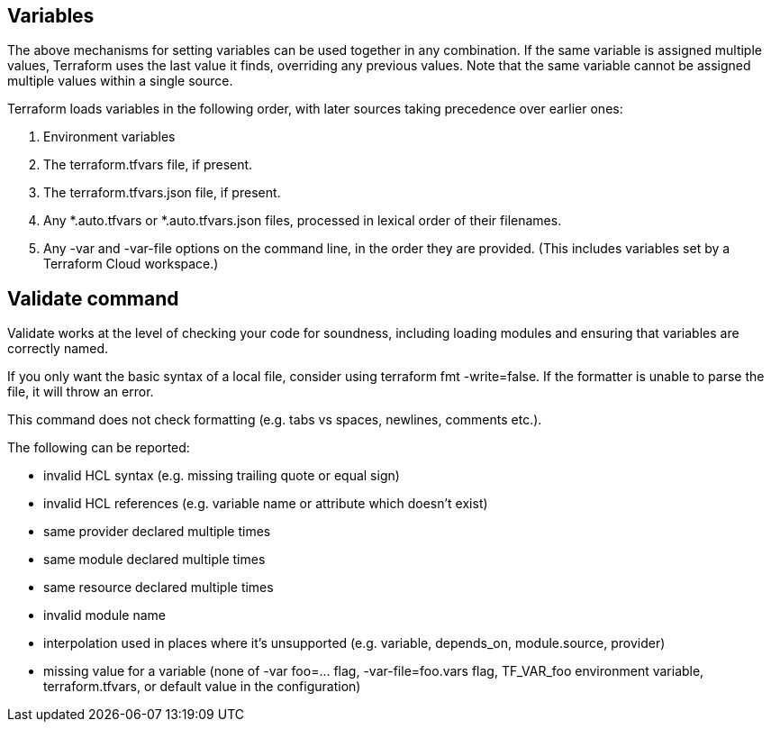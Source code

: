 
## Variables

The above mechanisms for setting variables can be used together in any combination. If the same variable is assigned multiple values, Terraform uses the last value it finds, overriding any previous values. Note that the same variable cannot be assigned multiple values within a single source.

Terraform loads variables in the following order, with later sources taking precedence over earlier ones:

1. Environment variables
2. The terraform.tfvars file, if present.
3. The terraform.tfvars.json file, if present.
4. Any *.auto.tfvars or *.auto.tfvars.json files, processed in lexical order of their filenames.
5. Any -var and -var-file options on the command line, in the order they are provided. (This includes variables set by a Terraform Cloud workspace.)

## Validate command

Validate works at the level of checking your code for soundness, including loading modules and ensuring that variables are correctly named.

If you only want the basic syntax of a local file, consider using terraform fmt -write=false. If the formatter is unable to parse the file, it will throw an error.

This command does not check formatting (e.g. tabs vs spaces, newlines, comments etc.).

The following can be reported:

- invalid HCL syntax (e.g. missing trailing quote or equal sign)
- invalid HCL references (e.g. variable name or attribute which doesn't exist)
- same provider declared multiple times
- same module declared multiple times
- same resource declared multiple times
- invalid module name
- interpolation used in places where it's unsupported (e.g. variable, depends_on, module.source, provider)
- missing value for a variable (none of -var foo=... flag, -var-file=foo.vars flag, TF_VAR_foo environment variable, terraform.tfvars, or default value in the configuration)

